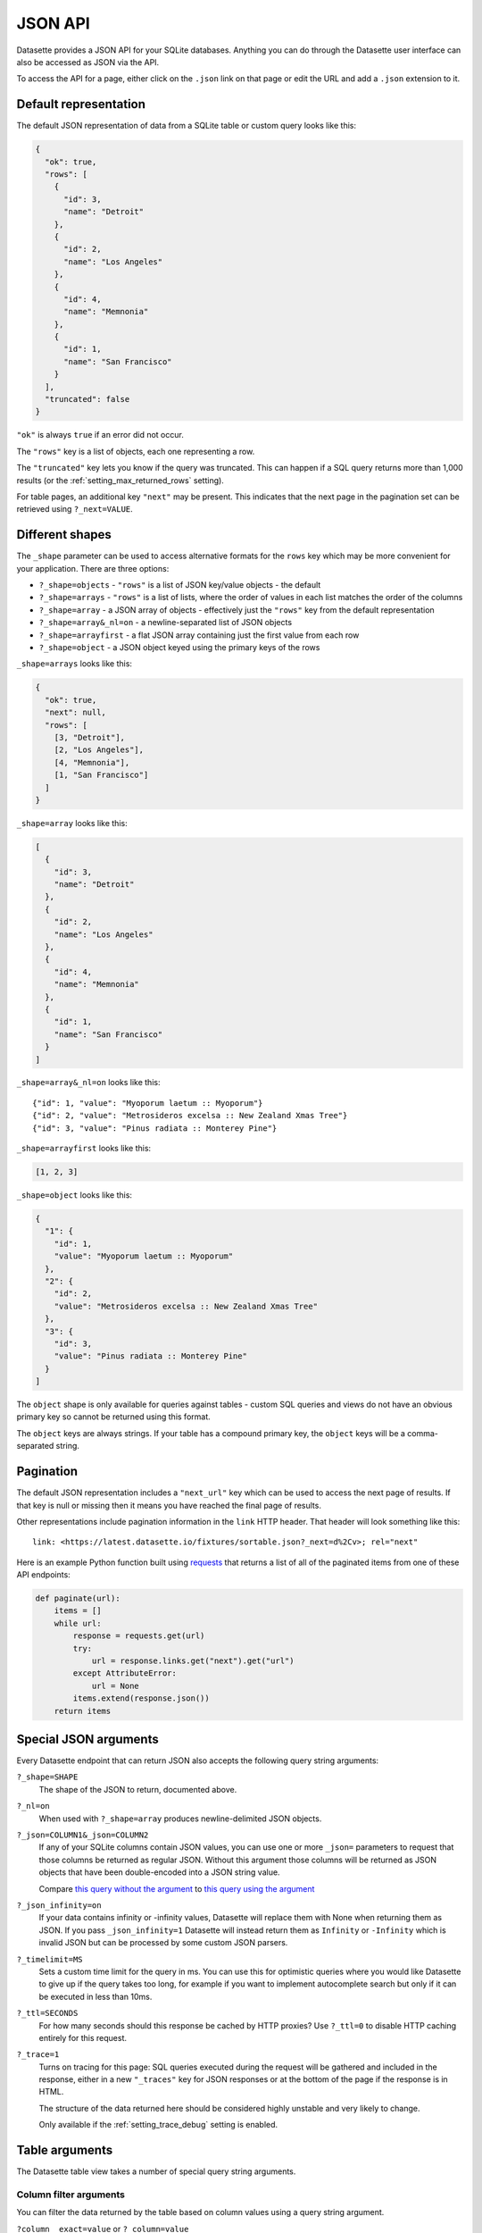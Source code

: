 .. _json_api:

JSON API
========

Datasette provides a JSON API for your SQLite databases. Anything you can do
through the Datasette user interface can also be accessed as JSON via the API.

To access the API for a page, either click on the ``.json`` link on that page or
edit the URL and add a ``.json`` extension to it.

.. _json_api_default:

Default representation
----------------------

The default JSON representation of data from a SQLite table or custom query
looks like this:

.. code-block:: json

    {
      "ok": true,
      "rows": [
        {
          "id": 3,
          "name": "Detroit"
        },
        {
          "id": 2,
          "name": "Los Angeles"
        },
        {
          "id": 4,
          "name": "Memnonia"
        },
        {
          "id": 1,
          "name": "San Francisco"
        }
      ],
      "truncated": false
    }

``"ok"`` is always ``true`` if an error did not occur.

The ``"rows"`` key is a list of objects, each one representing a row. 

The ``"truncated"`` key lets you know if the query was truncated. This can happen if a SQL query returns more than 1,000 results (or the :ref:`setting_max_returned_rows` setting).

For table pages, an additional key ``"next"`` may be present. This indicates that the next page in the pagination set can be retrieved using ``?_next=VALUE``.

.. _json_api_shapes:

Different shapes
----------------

The ``_shape`` parameter can be used to access alternative formats for the
``rows`` key which may be more convenient for your application. There are three
options:

* ``?_shape=objects`` - ``"rows"`` is a list of JSON key/value objects - the default
* ``?_shape=arrays`` - ``"rows"`` is a list of lists, where the order of values in each list matches the order of the columns
* ``?_shape=array`` - a JSON array of objects - effectively just the ``"rows"`` key from the default representation
* ``?_shape=array&_nl=on`` - a newline-separated list of JSON objects
* ``?_shape=arrayfirst`` - a flat JSON array containing just the first value from each row
* ``?_shape=object`` - a JSON object keyed using the primary keys of the rows

``_shape=arrays`` looks like this:

.. code-block:: json

    {
      "ok": true,
      "next": null,
      "rows": [
        [3, "Detroit"],
        [2, "Los Angeles"],
        [4, "Memnonia"],
        [1, "San Francisco"]
      ]
    }

``_shape=array`` looks like this:

.. code-block:: json

    [
      {
        "id": 3,
        "name": "Detroit"
      },
      {
        "id": 2,
        "name": "Los Angeles"
      },
      {
        "id": 4,
        "name": "Memnonia"
      },
      {
        "id": 1,
        "name": "San Francisco"
      }
    ]

``_shape=array&_nl=on`` looks like this::

    {"id": 1, "value": "Myoporum laetum :: Myoporum"}
    {"id": 2, "value": "Metrosideros excelsa :: New Zealand Xmas Tree"}
    {"id": 3, "value": "Pinus radiata :: Monterey Pine"}

``_shape=arrayfirst`` looks like this:

.. code-block:: json

    [1, 2, 3]

``_shape=object`` looks like this:

.. code-block:: json

    {
      "1": {
        "id": 1,
        "value": "Myoporum laetum :: Myoporum"
      },
      "2": {
        "id": 2,
        "value": "Metrosideros excelsa :: New Zealand Xmas Tree"
      },
      "3": {
        "id": 3,
        "value": "Pinus radiata :: Monterey Pine"
      }
    ]

The ``object`` shape is only available for queries against tables - custom SQL
queries and views do not have an obvious primary key so cannot be returned using
this format.

The ``object`` keys are always strings. If your table has a compound primary
key, the ``object`` keys will be a comma-separated string.

.. _json_api_pagination:

Pagination
----------

The default JSON representation includes a ``"next_url"`` key which can be used to access the next page of results. If that key is null or missing then it means you have reached the final page of results.

Other representations include pagination information in the ``link`` HTTP header. That header will look something like this::

    link: <https://latest.datasette.io/fixtures/sortable.json?_next=d%2Cv>; rel="next"

Here is an example Python function built using `requests <https://requests.readthedocs.io/>`__ that returns a list of all of the paginated items from one of these API endpoints:

.. code-block:: python

    def paginate(url):
        items = []
        while url:
            response = requests.get(url)
            try:
                url = response.links.get("next").get("url")
            except AttributeError:
                url = None
            items.extend(response.json())
        return items

.. _json_api_special:

Special JSON arguments
----------------------

Every Datasette endpoint that can return JSON also accepts the following
query string arguments:

``?_shape=SHAPE``
    The shape of the JSON to return, documented above.

``?_nl=on``
    When used with ``?_shape=array`` produces newline-delimited JSON objects.

``?_json=COLUMN1&_json=COLUMN2``
    If any of your SQLite columns contain JSON values, you can use one or more
    ``_json=`` parameters to request that those columns be returned as regular
    JSON. Without this argument those columns will be returned as JSON objects
    that have been double-encoded into a JSON string value.

    Compare `this query without the argument <https://fivethirtyeight.datasettes.com/fivethirtyeight.json?sql=select+%27{%22this+is%22%3A+%22a+json+object%22}%27+as+d&_shape=array>`_ to `this query using the argument <https://fivethirtyeight.datasettes.com/fivethirtyeight.json?sql=select+%27{%22this+is%22%3A+%22a+json+object%22}%27+as+d&_shape=array&_json=d>`_

``?_json_infinity=on``
    If your data contains infinity or -infinity values, Datasette will replace
    them with None when returning them as JSON. If you pass ``_json_infinity=1``
    Datasette will instead return them as ``Infinity`` or ``-Infinity`` which is
    invalid JSON but can be processed by some custom JSON parsers.

``?_timelimit=MS``
    Sets a custom time limit for the query in ms. You can use this for optimistic
    queries where you would like Datasette to give up if the query takes too
    long, for example if you want to implement autocomplete search but only if
    it can be executed in less than 10ms.

``?_ttl=SECONDS``
    For how many seconds should this response be cached by HTTP proxies? Use
    ``?_ttl=0`` to disable HTTP caching entirely for this request.

``?_trace=1``
    Turns on tracing for this page: SQL queries executed during the request will
    be gathered and included in the response, either in a new ``"_traces"`` key
    for JSON responses or at the bottom of the page if the response is in HTML.

    The structure of the data returned here should be considered highly unstable
    and very likely to change.

    Only available if the :ref:`setting_trace_debug` setting is enabled.

.. _table_arguments:

Table arguments
---------------

The Datasette table view takes a number of special query string arguments.

Column filter arguments
~~~~~~~~~~~~~~~~~~~~~~~

You can filter the data returned by the table based on column values using a query string argument.

``?column__exact=value`` or ``?_column=value``
    Returns rows where the specified column exactly matches the value.

``?column__not=value``
    Returns rows where the column does not match the value.

``?column__contains=value``
    Rows where the string column contains the specified value (``column like "%value%"`` in SQL).

``?column__notcontains=value``
    Rows where the string column does not contain the specified value (``column not like "%value%"`` in SQL).

``?column__endswith=value``
    Rows where the string column ends with the specified value (``column like "%value"`` in SQL).

``?column__startswith=value``
    Rows where the string column starts with the specified value (``column like "value%"`` in SQL).

``?column__gt=value``
    Rows which are greater than the specified value.

``?column__gte=value``
    Rows which are greater than or equal to the specified value.

``?column__lt=value``
    Rows which are less than the specified value.

``?column__lte=value``
    Rows which are less than or equal to the specified value.

``?column__like=value``
    Match rows with a LIKE clause, case insensitive and with ``%`` as the wildcard character.

``?column__notlike=value``
    Match rows that do not match the provided LIKE clause.

``?column__glob=value``
    Similar to LIKE but uses Unix wildcard syntax and is case sensitive.

``?column__in=value1,value2,value3``
    Rows where column matches any of the provided values.

    You can use a comma separated string, or you can use a JSON array.

    The JSON array option is useful if one of your matching values itself contains a comma:

    ``?column__in=["value","value,with,commas"]``

``?column__notin=value1,value2,value3``
    Rows where column does not match any of the provided values. The inverse of ``__in=``. Also supports JSON arrays.

``?column__arraycontains=value``
    Works against columns that contain JSON arrays - matches if any of the values in that array match the provided value.

    This is only available if the ``json1`` SQLite extension is enabled.

``?column__arraynotcontains=value``
    Works against columns that contain JSON arrays - matches if none of the values in that array match the provided value.

    This is only available if the ``json1`` SQLite extension is enabled.

``?column__date=value``
    Column is a datestamp occurring on the specified YYYY-MM-DD date, e.g. ``2018-01-02``.

``?column__isnull=1``
    Matches rows where the column is null.

``?column__notnull=1``
    Matches rows where the column is not null.

``?column__isblank=1``
    Matches rows where the column is blank, meaning null or the empty string.

``?column__notblank=1``
    Matches rows where the column is not blank.

.. _json_api_table_arguments:

Special table arguments
~~~~~~~~~~~~~~~~~~~~~~~

``?_col=COLUMN1&_col=COLUMN2``
    List specific columns to display. These will be shown along with any primary keys.

``?_nocol=COLUMN1&_nocol=COLUMN2``
    List specific columns to hide - any column not listed will be displayed. Primary keys cannot be hidden.

``?_labels=on/off``
    Expand foreign key references for every possible column. See below.

``?_label=COLUMN1&_label=COLUMN2``
    Expand foreign key references for one or more specified columns.

``?_size=1000`` or ``?_size=max``
    Sets a custom page size. This cannot exceed the ``max_returned_rows`` limit
    passed to ``datasette serve``. Use ``max`` to get ``max_returned_rows``.

``?_sort=COLUMN``
    Sorts the results by the specified column.

``?_sort_desc=COLUMN``
    Sorts the results by the specified column in descending order.

``?_search=keywords``
    For SQLite tables that have been configured for
    `full-text search <https://www.sqlite.org/fts3.html>`_ executes a search
    with the provided keywords.

``?_search_COLUMN=keywords``
    Like ``_search=`` but allows you to specify the column to be searched, as
    opposed to searching all columns that have been indexed by FTS.

``?_searchmode=raw``
    With this option, queries passed to ``?_search=`` or ``?_search_COLUMN=`` will
    not have special characters escaped. This means you can make use of the full
    set of `advanced SQLite FTS syntax <https://www.sqlite.org/fts5.html#full_text_query_syntax>`__,
    though this could potentially result in errors if the wrong syntax is used.

``?_where=SQL-fragment``
    If the :ref:`permissions_execute_sql` permission is enabled, this parameter
    can be used to pass one or more additional SQL fragments to be used in the
    `WHERE` clause of the SQL used to query the table.

    This is particularly useful if you are building a JavaScript application
    that needs to do something creative but still wants the other conveniences
    provided by the table view (such as faceting) and hence would like not to
    have to construct a completely custom SQL query.

    Some examples:

    * `facetable?_where=_neighborhood like "%c%"&_where=_city_id=3 <https://latest.datasette.io/fixtures/facetable?_where=_neighborhood%20like%20%22%c%%22&_where=_city_id=3>`__
    * `facetable?_where=_city_id in (select id from facet_cities where name != "Detroit") <https://latest.datasette.io/fixtures/facetable?_where=_city_id%20in%20(select%20id%20from%20facet_cities%20where%20name%20!=%20%22Detroit%22)>`__

``?_through={json}``
    This can be used to filter rows via a join against another table.

    The JSON parameter must include three keys: ``table``, ``column`` and ``value``.

    ``table`` must be a table that the current table is related to via a foreign key relationship.

    ``column`` must be a column in that other table.

    ``value`` is the value that you want to match against.

    For example, to filter ``roadside_attractions`` to just show the attractions that have a characteristic of "museum", you would construct this JSON::

        {
            "table": "roadside_attraction_characteristics",
            "column": "characteristic_id",
            "value": "1"
        }

    As a URL, that looks like this:

    ``?_through={%22table%22:%22roadside_attraction_characteristics%22,%22column%22:%22characteristic_id%22,%22value%22:%221%22}``

    Here's `an example <https://latest.datasette.io/fixtures/roadside_attractions?_through={%22table%22:%22roadside_attraction_characteristics%22,%22column%22:%22characteristic_id%22,%22value%22:%221%22}>`__.

``?_next=TOKEN``
    Pagination by continuation token - pass the token that was returned in the
    ``"next"`` property by the previous page.

``?_facet=column``
    Facet by column. Can be applied multiple times, see :ref:`facets`. Only works on the default JSON output, not on any of the custom shapes.

``?_facet_size=100``
    Increase the number of facet results returned for each facet. Use ``?_facet_size=max`` for the maximum available size, determined by :ref:`setting_max_returned_rows`.

``?_nofacet=1``
    Disable all facets and facet suggestions for this page, including any defined by :ref:`facets_metadata`.

``?_nosuggest=1``
    Disable facet suggestions for this page.

``?_nocount=1``
    Disable the ``select count(*)`` query used on this page - a count of ``None`` will be returned instead.

.. _expand_foreign_keys:

Expanding foreign key references
--------------------------------

Datasette can detect foreign key relationships and resolve those references into
labels. The HTML interface does this by default for every detected foreign key
column - you can turn that off using ``?_labels=off``.

You can request foreign keys be expanded in JSON using the ``_labels=on`` or
``_label=COLUMN`` special query string parameters. Here's what an expanded row
looks like:

.. code-block:: json

    [
        {
            "rowid": 1,
            "TreeID": 141565,
            "qLegalStatus": {
                "value": 1,
                "label": "Permitted Site"
            },
            "qSpecies": {
                "value": 1,
                "label": "Myoporum laetum :: Myoporum"
            },
            "qAddress": "501X Baker St",
            "SiteOrder": 1
        }
    ]

The column in the foreign key table that is used for the label can be specified
in ``metadata.json`` - see :ref:`label_columns`.

.. _json_api_discover_alternate:

Discovering the JSON for a page
-------------------------------

Most of the HTML pages served by Datasette provide a mechanism for discovering their JSON equivalents using the HTML ``link`` mechanism.

You can find this near the top of the source code of those pages, looking like this:

.. code-block:: html

    <link rel="alternate"
      type="application/json+datasette"
      href="https://latest.datasette.io/fixtures/sortable.json">

The JSON URL is also made available in a ``Link`` HTTP header for the page::

    Link: https://latest.datasette.io/fixtures/sortable.json; rel="alternate"; type="application/json+datasette"

.. _json_api_cors:

Enabling CORS
-------------

If you start Datasette with the ``--cors`` option, each JSON endpoint will be
served with the following additional HTTP headers:

.. [[[cog
    from datasette.utils import add_cors_headers
    import textwrap
    headers = {}
    add_cors_headers(headers)
    output = "\n".join("{}: {}".format(k, v) for k, v in headers.items())
    cog.out("\n::\n\n")
    cog.out(textwrap.indent(output, '    '))
    cog.out("\n\n")
.. ]]]

::

    Access-Control-Allow-Origin: *
    Access-Control-Allow-Headers: Authorization, Content-Type
    Access-Control-Expose-Headers: Link
    Access-Control-Allow-Methods: GET, POST, HEAD, OPTIONS
    Access-Control-Max-Age: 3600

.. [[[end]]]

This allows JavaScript running on any domain to make cross-origin
requests to interact with the Datasette API.

If you start Datasette without the ``--cors`` option only JavaScript running on
the same domain as Datasette will be able to access the API.

Here's how to serve ``data.db`` with CORS enabled::

    datasette data.db --cors

.. _json_api_write:

The JSON write API
------------------

Datasette provides a write API for JSON data. This is a POST-only API that requires an authenticated API token, see :ref:`CreateTokenView`. The token will need to have the specified :ref:`authentication_permissions`.

.. _TableInsertView:

Inserting rows
~~~~~~~~~~~~~~

This requires the :ref:`permissions_insert_row` permission.

A single row can be inserted using the ``"row"`` key:

::

    POST /<database>/<table>/-/insert
    Content-Type: application/json
    Authorization: Bearer dstok_<rest-of-token>

.. code-block:: json

    {
        "row": {
            "column1": "value1",
            "column2": "value2"
        }
    }

If successful, this will return a ``201`` status code and the newly inserted row, for example:

.. code-block:: json

    {
        "rows": [
            {
                "id": 1,
                "column1": "value1",
                "column2": "value2"
            }
        ]
    }

To insert multiple rows at a time, use the same API method but send a list of dictionaries as the ``"rows"`` key:

::

    POST /<database>/<table>/-/insert
    Content-Type: application/json
    Authorization: Bearer dstok_<rest-of-token>

.. code-block:: json

    {
        "rows": [
            {
                "column1": "value1",
                "column2": "value2"
            },
            {
                "column1": "value3",
                "column2": "value4"
            }
        ]
    }

If successful, this will return a ``201`` status code and a ``{"ok": true}`` response body.

The maximum number rows that can be submitted at once defaults to 100, but this can be changed using the :ref:`setting_max_insert_rows` setting.

To return the newly inserted rows, add the ``"return": true`` key to the request body:

.. code-block:: json

    {
        "rows": [
            {
                "column1": "value1",
                "column2": "value2"
            },
            {
                "column1": "value3",
                "column2": "value4"
            }
        ],
        "return": true
    }

This will return the same ``"rows"`` key as the single row example above. There is a small performance penalty for using this option.

If any of your rows have a primary key that is already in use, you will get an error and none of the rows will be inserted:

.. code-block:: json

    {
        "ok": false,
        "errors": [
            "UNIQUE constraint failed: new_table.id"
        ]
    }

Pass ``"ignore": true`` to ignore these errors and insert the other rows:

.. code-block:: json

    {
        "rows": [
            {
                "id": 1,
                "column1": "value1",
                "column2": "value2"
            },
            {
                "id": 2,
                "column1": "value3",
                "column2": "value4"
            }
        ],
        "ignore": true
    }

Or you can pass ``"replace": true`` to replace any rows with conflicting primary keys with the new values. This requires the :ref:`permissions_update_row` permission.

Pass ``"alter: true`` to automatically add any missing columns to the table. This requires the :ref:`permissions_alter_table` permission.

.. _TableUpsertView:

Upserting rows
~~~~~~~~~~~~~~

An upsert is an insert or update operation. If a row with a matching primary key already exists it will be updated - otherwise a new row will be inserted.

The upsert API is mostly the same shape as the :ref:`insert API <TableInsertView>`. It requires both the :ref:`permissions_insert_row` and :ref:`permissions_update_row` permissions.

::

    POST /<database>/<table>/-/upsert
    Content-Type: application/json
    Authorization: Bearer dstok_<rest-of-token>

.. code-block:: json

    {
        "rows": [
            {
                "id": 1,
                "title": "Updated title for 1",
                "description": "Updated description for 1"
            },
            {
                "id": 2,
                "description": "Updated description for 2",
            },
            {
                "id": 3,
                "title": "Item 3",
                "description": "Description for 3"
            }
        ]
    }

Imagine a table with a primary key of ``id`` and which already has rows with ``id`` values of ``1`` and ``2``.

The above example will:

- Update the row with ``id`` of ``1`` to set both ``title`` and ``description`` to the new values
- Update the row with ``id`` of ``2`` to set ``title`` to the new value - ``description`` will be left unchanged
- Insert a new row with ``id`` of ``3`` and both ``title`` and ``description`` set to the new values

Similar to ``/-/insert``, a ``row`` key with an object can be used instead of a ``rows`` array to upsert a single row.

If successful, this will return a ``200`` status code and a ``{"ok": true}`` response body.

Add ``"return": true`` to the request body to return full copies of the affected rows after they have been inserted or updated:

.. code-block:: json

    {
        "rows": [
            {
                "id": 1,
                "title": "Updated title for 1",
                "description": "Updated description for 1"
            },
            {
                "id": 2,
                "description": "Updated description for 2",
            },
            {
                "id": 3,
                "title": "Item 3",
                "description": "Description for 3"
            }
        ],
        "return": true
    }

This will return the following:

.. code-block:: json

    {
        "ok": true,
        "rows": [
            {
                "id": 1,
                "title": "Updated title for 1",
                "description": "Updated description for 1"
            },
            {
                "id": 2,
                "title": "Item 2",
                "description": "Updated description for 2"
            },
            {
                "id": 3,
                "title": "Item 3",
                "description": "Description for 3"
            }
        ]
    }

When using upsert you must provide the primary key column (or columns if the table has a compound primary key) for every row, or you will get a ``400`` error:

.. code-block:: json

    {
        "ok": false,
        "errors": [
            "Row 0 is missing primary key column(s): \"id\""
        ]
    }

If your table does not have an explicit primary key you should pass the SQLite ``rowid`` key instead.

Pass ``"alter: true`` to automatically add any missing columns to the table. This requires the :ref:`permissions_alter_table` permission.

.. _RowUpdateView:

Updating a row
~~~~~~~~~~~~~~

To update a row, make a ``POST`` to ``/<database>/<table>/<row-pks>/-/update``. This requires the :ref:`permissions_update_row` permission.

::

    POST /<database>/<table>/<row-pks>/-/update
    Content-Type: application/json
    Authorization: Bearer dstok_<rest-of-token>

.. code-block:: json

    {
        "update": {
            "text_column": "New text string",
            "integer_column": 3,
            "float_column": 3.14
        }
    }

``<row-pks>`` here is the :ref:`tilde-encoded <internals_tilde_encoding>` primary key value of the row to update - or a comma-separated list of primary key values if the table has a composite primary key.

You only need to pass the columns you want to update. Any other columns will be left unchanged.

If successful, this will return a ``200`` status code and a ``{"ok": true}`` response body.

Add ``"return": true`` to the request body to return the updated row:

.. code-block:: json

    {
        "update": {
            "title": "New title"
        },
        "return": true
    }

The returned JSON will look like this:

.. code-block:: json

    {
        "ok": true,
        "row": {
            "id": 1,
            "title": "New title",
            "other_column": "Will be present here too"
        }
    }

Any errors will return ``{"errors": ["... descriptive message ..."], "ok": false}``, and a ``400`` status code for a bad input or a ``403`` status code for an authentication or permission error.

Pass ``"alter: true`` to automatically add any missing columns to the table. This requires the :ref:`permissions_alter_table` permission.

.. _RowDeleteView:

Deleting a row
~~~~~~~~~~~~~~

To delete a row, make a ``POST`` to ``/<database>/<table>/<row-pks>/-/delete``. This requires the :ref:`permissions_delete_row` permission.

::

    POST /<database>/<table>/<row-pks>/-/delete
    Content-Type: application/json
    Authorization: Bearer dstok_<rest-of-token>

``<row-pks>`` here is the :ref:`tilde-encoded <internals_tilde_encoding>` primary key value of the row to delete - or a comma-separated list of primary key values if the table has a composite primary key.

If successful, this will return a ``200`` status code and a ``{"ok": true}`` response body.

Any errors will return ``{"errors": ["... descriptive message ..."], "ok": false}``, and a ``400`` status code for a bad input or a ``403`` status code for an authentication or permission error.

.. _TableCreateView:

Creating a table
~~~~~~~~~~~~~~~~

To create a table, make a ``POST`` to ``/<database>/-/create``. This requires the :ref:`permissions_create_table` permission.

::

    POST /<database>/-/create
    Content-Type: application/json
    Authorization: Bearer dstok_<rest-of-token>

.. code-block:: json

    {
        "table": "name_of_new_table",
        "columns": [
            {
                "name": "id",
                "type": "integer"
            },
            {
                "name": "title",
                "type": "text"
            }
        ],
        "pk": "id"
    }

The JSON here describes the table that will be created:

* ``table`` is the name of the table to create. This field is required.
* ``columns`` is a list of columns to create. Each column is a dictionary with ``name`` and ``type`` keys.

  - ``name`` is the name of the column. This is required.
  - ``type`` is the type of the column. This is optional - if not provided, ``text`` will be assumed. The valid types are ``text``, ``integer``, ``float`` and ``blob``.

* ``pk`` is the primary key for the table. This is optional - if not provided, Datasette will create a SQLite table with a hidden ``rowid`` column.

  If the primary key is an integer column, it will be configured to automatically increment for each new record.

  If you set this to ``id`` without including an ``id`` column in the list of ``columns``, Datasette will create an auto-incrementing integer ID column for you.

* ``pks`` can be used instead of ``pk`` to create a compound primary key. It should be a JSON list of column names to use in that primary key.
* ``ignore`` can be set to ``true`` to ignore existing rows by primary key if the table already exists.
* ``replace`` can be set to ``true`` to replace existing rows by primary key if the table already exists. This requires the :ref:`permissions_update_row` permission.
* ``alter`` can be set to ``true`` if you want to automatically add any missing columns to the table. This requires the :ref:`permissions_alter_table` permission.

If the table is successfully created this will return a ``201`` status code and the following response:

.. code-block:: json

    {
        "ok": true,
        "database": "data",
        "table": "name_of_new_table",
        "table_url": "http://127.0.0.1:8001/data/name_of_new_table",
        "table_api_url": "http://127.0.0.1:8001/data/name_of_new_table.json",
        "schema": "CREATE TABLE [name_of_new_table] (\n   [id] INTEGER PRIMARY KEY,\n   [title] TEXT\n)"
    }

.. _TableCreateView_example:

Creating a table from example data
~~~~~~~~~~~~~~~~~~~~~~~~~~~~~~~~~~

Instead of specifying ``columns`` directly you can instead pass a single example ``row`` or a list of ``rows``.
Datasette will create a table with a schema that matches those rows and insert them for you:

::

    POST /<database>/-/create
    Content-Type: application/json
    Authorization: Bearer dstok_<rest-of-token>

.. code-block:: json

    {
        "table": "creatures",
        "rows": [
            {
                "id": 1,
                "name": "Tarantula"
            },
            {
                "id": 2,
                "name": "Kākāpō"
            }
        ],
        "pk": "id"
    }

Doing this requires both the :ref:`permissions_create_table` and :ref:`permissions_insert_row` permissions.

The ``201`` response here will be similar to the ``columns`` form, but will also include the number of rows that were inserted as ``row_count``:

.. code-block:: json

    {
        "ok": true,
        "database": "data",
        "table": "creatures",
        "table_url": "http://127.0.0.1:8001/data/creatures",
        "table_api_url": "http://127.0.0.1:8001/data/creatures.json",
        "schema": "CREATE TABLE [creatures] (\n   [id] INTEGER PRIMARY KEY,\n   [name] TEXT\n)",
        "row_count": 2
    }

You can call the create endpoint multiple times for the same table provided you are specifying the table using the ``rows`` or ``row`` option. New rows will be inserted into the table each time. This means you can use this API if you are unsure if the relevant table has been created yet.

If you pass a row to the create endpoint with a primary key that already exists you will get an error that looks like this:

.. code-block:: json

    {
        "ok": false,
        "errors": [
            "UNIQUE constraint failed: creatures.id"
        ]
    }

You can avoid this error by passing the same ``"ignore": true`` or ``"replace": true`` options to the create endpoint as you can to the :ref:`insert endpoint <TableInsertView>`.

To use the ``"replace": true`` option you will also need the :ref:`permissions_update_row` permission.

Pass ``"alter": true`` to automatically add any missing columns to the existing table that are present in the rows you are submitting. This requires the :ref:`permissions_alter_table` permission.

.. _TableDropView:

Dropping tables
~~~~~~~~~~~~~~~

To drop a table, make a ``POST`` to ``/<database>/<table>/-/drop``. This requires the :ref:`permissions_drop_table` permission.

::

    POST /<database>/<table>/-/drop
    Content-Type: application/json
    Authorization: Bearer dstok_<rest-of-token>

Without a POST body this will return a status ``200`` with a note about how many rows will be deleted:

.. code-block:: json

    {
        "ok": true,
        "database": "<database>",
        "table": "<table>",
        "row_count": 5,
        "message": "Pass \"confirm\": true to confirm"
    }

If you pass the following POST body:

.. code-block:: json

    {
        "confirm": true
    }

Then the table will be dropped and a status ``200`` response of ``{"ok": true}`` will be returned.

Any errors will return ``{"errors": ["... descriptive message ..."], "ok": false}``, and a ``400`` status code for a bad input or a ``403`` status code for an authentication or permission error.
